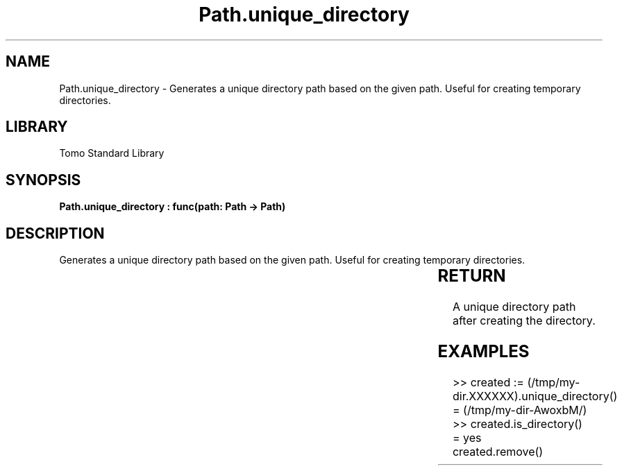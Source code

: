 '\" t
.\" Copyright (c) 2025 Bruce Hill
.\" All rights reserved.
.\"
.TH Path.unique_directory 3 2025-04-19T14:30:40.366088 "Tomo man-pages"
.SH NAME
Path.unique_directory \- Generates a unique directory path based on the given path. Useful for creating temporary directories.

.SH LIBRARY
Tomo Standard Library
.SH SYNOPSIS
.nf
.BI "Path.unique_directory : func(path: Path -> Path)"
.fi

.SH DESCRIPTION
Generates a unique directory path based on the given path. Useful for creating temporary directories.


.TS
allbox;
lb lb lbx lb
l l l l.
Name	Type	Description	Default
path	Path	The base path for generating the unique directory. The last six letters of this path must be `XXXXXX`. 	-
.TE
.SH RETURN
A unique directory path after creating the directory.

.SH EXAMPLES
.EX
>> created := (/tmp/my-dir.XXXXXX).unique_directory()
= (/tmp/my-dir-AwoxbM/)
>> created.is_directory()
= yes
created.remove()
.EE
